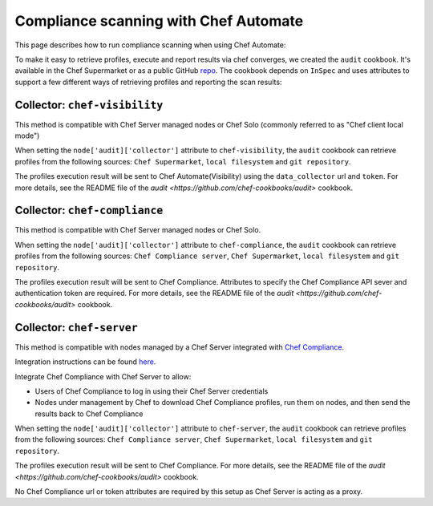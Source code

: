 =====================================================
Compliance scanning with Chef Automate
=====================================================

.. tag chef_automate_mark

.. image:: ../../images/chef_automate_full.png
   :width: 40px
   :height: 17px

.. end_tag

This page describes how to run compliance scanning when using Chef Automate:

To make it easy to retrieve profiles, execute and report results via chef converges, we created the ``audit`` cookbook. It's available in the Chef Supermarket or as a public GitHub `repo <https://github.com/chef-cookbooks/audit>`_. The cookbook depends on ``InSpec`` and uses attributes to support a few different ways of retrieving profiles and reporting the scan results:

Collector: ``chef-visibility``
=====================================================

This method is compatible with Chef Server managed nodes or Chef Solo (commonly referred to as "Chef client local mode")

When setting the ``node['audit]['collector']`` attribute to ``chef-visibility``, the ``audit`` cookbook can retrieve profiles from the following sources: ``Chef Supermarket``, ``local filesystem`` and ``git repository``.

The profiles execution result will be sent to Chef Automate(Visibility) using the ``data_collector`` url and ``token``. For more details, see the README file of the `audit <https://github.com/chef-cookbooks/audit>` cookbook.

Collector: ``chef-compliance``
=====================================================

This method is compatible with Chef Server managed nodes or Chef Solo.

When setting the ``node['audit]['collector']`` attribute to ``chef-compliance``, the ``audit`` cookbook can retrieve profiles from the following sources: ``Chef Compliance server``, ``Chef Supermarket``, ``local filesystem`` and ``git repository``.

The profiles execution result will be sent to Chef Compliance. Attributes to specify the Chef Compliance API sever and authentication token are required. For more details, see the README file of the `audit <https://github.com/chef-cookbooks/audit>` cookbook.

Collector: ``chef-server``
=====================================================

This method is compatible with nodes managed by a Chef Server integrated with `Chef Compliance <https://docs.chef.io/compliance.html>`_.

Integration instructions can be found `here
<https://docs.chef.io/integrate_compliance_chef_server.html>`_.

Integrate Chef Compliance with Chef Server to allow:

* Users of Chef Compliance to log in using their Chef Server credentials

* Nodes under management by Chef to download Chef Compliance profiles, run them on nodes, and then send the results back to Chef Compliance

When setting the ``node['audit]['collector']`` attribute to ``chef-server``, the ``audit`` cookbook can retrieve profiles from the following sources: ``Chef Compliance server``, ``Chef Supermarket``, ``local filesystem`` and ``git repository``.

The profiles execution result will be sent to Chef Compliance. For more details, see the README file of the `audit <https://github.com/chef-cookbooks/audit>` cookbook.

No Chef Compliance url or token attributes are required by this setup as Chef Server is acting as a proxy.
